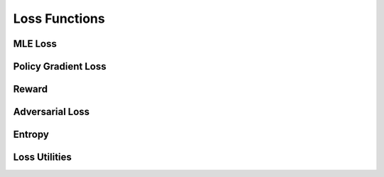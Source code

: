 .. role:: hidden
    :class: hidden-section

Loss Functions
**************

MLE Loss
==========

Policy Gradient Loss
=====================

Reward
=============

Adversarial Loss
==================

Entropy
========

Loss Utilities
===============
